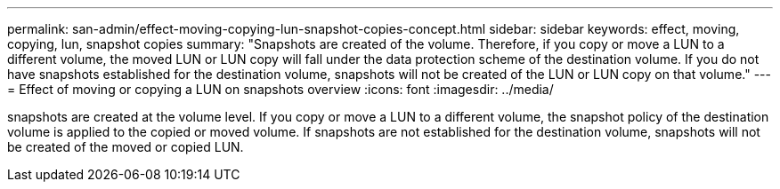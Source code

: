 ---
permalink: san-admin/effect-moving-copying-lun-snapshot-copies-concept.html
sidebar: sidebar
keywords: effect, moving, copying, lun, snapshot copies
summary: "Snapshots are created of the volume. Therefore, if you copy or move a LUN to a different volume, the moved LUN or LUN copy will fall under the data protection scheme of the destination volume. If you do not have snapshots established for the destination volume, snapshots will not be created of the LUN or LUN copy on that volume."
---
= Effect of moving or copying a LUN on snapshots overview
:icons: font
:imagesdir: ../media/

[.lead]
snapshots are created at the volume level.  If you copy or move a LUN to a different volume, the snapshot policy of the destination volume is applied to the copied or moved volume. If snapshots are not established for the destination volume, snapshots will not be created of the moved or copied LUN.
